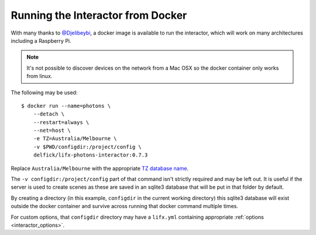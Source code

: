.. _interactor_docker:

Running the Interactor from Docker
==================================

With many thanks to `@Djelibeybi <https://github.com/Djelibeybi>`_, a docker
image is available to run the interactor, which will work on many architectures
including a Raspberry Pi.

.. note:: It's not possible to discover devices on the network from a Mac OSX
    so the docker container only works from linux.

The following may be used::

    $ docker run --name=photons \
        --detach \
        --restart=always \
        --net=host \
        -e TZ=Australia/Melbourne \
        -v $PWD/configdir:/project/config \
        delfick/lifx-photons-interactor:0.7.3

Replace ``Australia/Melbourne`` with the appropriate
`TZ database name <https://en.wikipedia.org/wiki/List_of_tz_database_time_zones>`_.

The ``-v configdir:/project/config`` part of that command isn't strictly
required and may be left out. It is useful if the server is used to create
scenes as these are saved in an sqlite3 database that will be put in that
folder by default.

By creating a directory (in this example, ``configdir`` in the current working
directory) this sqlite3 database will exist outside the docker container and
survive across running that docker command multiple times.

For custom options, that ``configdir`` directory may have a ``lifx.yml``
containing appropriate :ref:`options <interactor_options>`.
